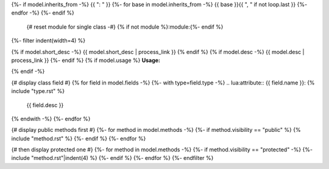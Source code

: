 .. lua:class:: {{ model.name }}
{%- if model.inherits_from -%}
{{ ": " }}
{%- for base in model.inherits_from -%}
{{ base }}{{ ", " if not loop.last }}
{%- endfor -%}
{%- endif %}
    {# reset module for single class -#}
    {% if not module %}:module:{%- endif %}
{%- filter indent(width=4) %}

{% if model.short_desc -%}
{{ model.short_desc | process_link }}
{% endif %}
{% if model.desc -%}
{{ model.desc | process_link }}
{%- endif %}
{% if model.usage %}
**Usage:**

.. code-block:: lua
    :linenos:

    {{ model.usage|indent(4) }}
{% endif -%}

{# display class field #}
{% for field in model.fields -%}
{%- with type=field.type -%}
.. lua:attribute:: {{ field.name }}: {% include "type.rst" %}

    {{ field.desc }}

{% endwith -%}
{%- endfor %}

{# display public methods first #}
{%- for method in model.methods -%}
{%- if method.visibility == "public" %}
{% include "method.rst" %}
{%- endif %}
{%- endfor %}

{# then display protected one #}
{%- for method in model.methods -%}
{%- if method.visibility == "protected" -%}
{%- include "method.rst"|indent(4) %}
{%- endif %}
{%- endfor %}
{%- endfilter %}
